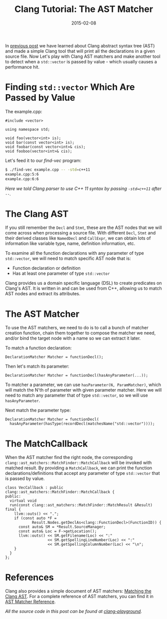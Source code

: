 #+TITLE: Clang Tutorial: The AST Matcher

#+DATE: 2015-02-08
#+EXPORT_FILE_NAME: 2015-02-08-clang-tutorial-the-ast-matcher

#+DESCRIPTION: Using AST matcher to find pass-by-value std::vector parameters
#+FILETAGS: :C++:clang:

In [[./2014-10-19-clang-tutorial-finding-declarations.org][previous post]] we have learned about Clang abstract syntax tree (AST) and made a simple Clang tool that will print all the
declarations in a given source file. Now Let's play with Clang AST matchers and make another tool to
detect when a =std::vector= is passed by value - which usually causes a performance hit.

* Finding =std::vector= Which Are Passed by Value 

  The example.cpp:

  #+BEGIN_SRC c++
  #include <vector>

  using namespace std;

  void foo(vector<int> is);
  void bar(const vector<int> is);
  void foobar(const vector<int>& cis);
  void fooboo(vector<int>& cis);
  #+END_SRC

  Let's feed it to our /find-vec/ program:

  #+BEGIN_SRC sh
  $ ./find-vec example.cpp -- -std=c++11  
  example.cpp:5:6  
  example.cpp:6:6  
  #+END_SRC

  /Here we told Clang parser to use C++ 11 syntax by passing =-std=c++11= after =--=./

* The Clang AST

  If you still remember the =Decl= and =Stmt=, 
  these are the AST nodes that we will come across when processing a source file.
  With different =Decl=, =Stmt= and their derived classes like =NamedDecl= and =CallExpr=,
  we can obtain lots of information like variable type, name, definition information, etc.

  To examine all the function declarations with any parameter of type =std::vector=,
  we will need to match specific AST node that is:

  - Function declaration or definition
  - Has at least one parameter of type =std::vector=

  Clang provides us a domain specific language (DSL) to create predicates on Clang's AST.
  It is written in and can be used from C++, allowing us to match AST nodes and
  extract its attributes.

* The AST Matcher

  To use the AST matchers, we need to do is to call a bunch of matcher creation
  function, chain them together to compose the matcher we need, and/or bind the target
  node with a name so we can extract it later.

  To match a function declaration:

  #+BEGIN_SRC c++
  DeclarationMatcher Matcher = functionDecl();
  #+END_SRC

  Then let's match its parameter:

  #+BEGIN_SRC c++
  DeclarationMatcher Matcher = functionDecl(hasAnyParameter(...));  
  #+END_SRC

  To matcher a parameter, we can use =hasParameter(N, ParamMatcher)=, which will match
  the N'th of parameter with given parameter matcher. Here we will need to match any
  parameter that of type =std::vector=, so we will use =hasAnyParameter=.

  Next match the parameter type:

  #+BEGIN_SRC c++
  DeclarationMatcher Matcher = functionDecl(
    hasAnyParameter(hasType(recordDecl(matchesName("std::vector"))));
  #+END_SRC

* The MatchCallback

  When the AST matcher find the right node, the corresponding
  =clang::ast_matchers::MatchFinder::MatchCallback= will be invoked with matched result.
  By providing a =MatchCallback=, 
  we can print the function declarations/definitions that accept any parameter of type =std::vector= that is passed by value.

  #+BEGIN_SRC c++
  class VecCallback : public clang::ast_matchers::MatchFinder::MatchCallback {
  public:
    virtual void
    run(const clang::ast_matchers::MatchFinder::MatchResult &Result) final {
      llvm::outs() << ".";
      if (const auto *F =
              Result.Nodes.getDeclAs<clang::FunctionDecl>(FunctionID)) {
        const auto& SM = *Result.SourceManager;
        const auto& Loc = F->getLocation();
        llvm::outs() << SM.getFilename(Loc) << ":"
                     << SM.getSpellingLineNumber(Loc) << ":"
                     << SM.getSpellingColumnNumber(Loc) << "\n";
      }
    }
  };
  #+END_SRC

* References

  Clang also provides a simple document of AST matchers: [[http://clang.llvm.org/docs/LibASTMatchers.html][Matching the Clang AST]].
  For a complete reference of AST matchers, you can find it in [[http://clang.llvm.org/docs/LibASTMatchersReference.html][AST Matcher Reference]].

  /All the source code in this post can be found at [[https://github.com/xinhuang/clang-playground.git][clang-playground]]./



